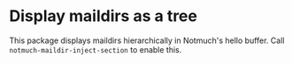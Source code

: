 * Display maildirs as a tree

This package displays maildirs hierarchically in Notmuch's hello
buffer.  Call ~notmuch-maildir-inject-section~ to enable this.

#+html: <br><br>
#+html: <a href="https://stable.melpa.org/#/notmuch-maildir"><img alt="MELPA Stable" src="https://stable.melpa.org/packages/notmuch-maildir-badge.svg"/></a>
#+html: <a href="https://melpa.org/#/notmuch-maildir"><img alt="MELPA" src="https://melpa.org/packages/notmuch-maildir-badge.svg"/></a>
